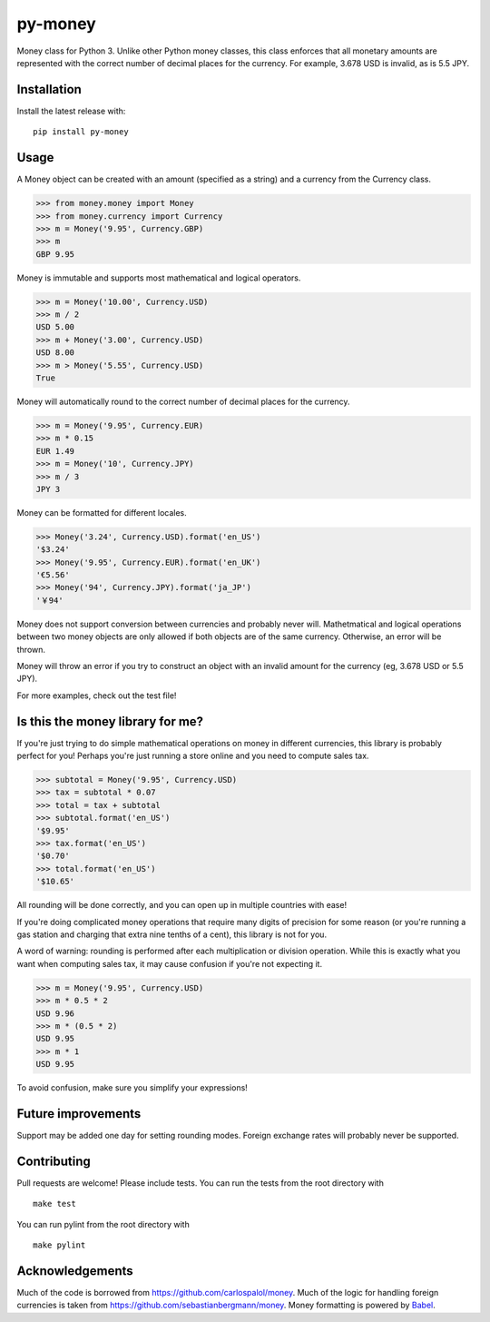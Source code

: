 ========
py-money
========

.. image:: https://badge.fury.io/py/py-money.svg
    :target: https://badge.fury.io/py/py-money
    :alt: Latest PyPI version

Money class for Python 3. Unlike other Python money classes, this class enforces that all monetary amounts are represented with the correct number of decimal places for the currency. For example, 3.678 USD is invalid, as is 5.5 JPY.

Installation
============

Install the latest release with:

::

    pip install py-money

Usage
=====

A Money object can be created with an amount (specified as a string) and a currency from the Currency class.

.. code:: python

    >>> from money.money import Money
    >>> from money.currency import Currency
    >>> m = Money('9.95', Currency.GBP)
    >>> m
    GBP 9.95

Money is immutable and supports most mathematical and logical operators.

.. code:: python

    >>> m = Money('10.00', Currency.USD)
    >>> m / 2
    USD 5.00
    >>> m + Money('3.00', Currency.USD)
    USD 8.00
    >>> m > Money('5.55', Currency.USD)
    True

Money will automatically round to the correct number of decimal places for the currency.

.. code:: python

    >>> m = Money('9.95', Currency.EUR)
    >>> m * 0.15
    EUR 1.49
    >>> m = Money('10', Currency.JPY)
    >>> m / 3
    JPY 3

Money can be formatted for different locales.

.. code:: python

    >>> Money('3.24', Currency.USD).format('en_US')
    '$3.24'
    >>> Money('9.95', Currency.EUR).format('en_UK')
    '€5.56'
    >>> Money('94', Currency.JPY).format('ja_JP')
    '￥94'

Money does not support conversion between currencies and probably never will. Mathetmatical and logical operations between two money objects are only allowed if both objects are of the same currency. Otherwise, an error will be thrown.

Money will throw an error if you try to construct an object with an invalid amount for the currency (eg, 3.678 USD or 5.5 JPY).

For more examples, check out the test file!

Is this the money library for me?
=================================

If you're just trying to do simple mathematical operations on money in different currencies, this library is probably perfect for you! Perhaps you're just running a store online and you need to compute sales tax.

.. code:: python

    >>> subtotal = Money('9.95', Currency.USD)
    >>> tax = subtotal * 0.07
    >>> total = tax + subtotal
    >>> subtotal.format('en_US')
    '$9.95'
    >>> tax.format('en_US')
    '$0.70'
    >>> total.format('en_US')
    '$10.65'

All rounding will be done correctly, and you can open up in multiple countries with ease!

If you're doing complicated money operations that require many digits of precision for some reason (or you're running a gas station and charging that extra nine tenths of a cent), this library is not for you.

A word of warning: rounding is performed after each multiplication or division operation. While this is exactly what you want when computing sales tax, it may cause confusion if you're not expecting it.

.. code:: python

    >>> m = Money('9.95', Currency.USD)
    >>> m * 0.5 * 2
    USD 9.96
    >>> m * (0.5 * 2)
    USD 9.95
    >>> m * 1
    USD 9.95

To avoid confusion, make sure you simplify your expressions!

Future improvements
===================
Support may be added one day for setting rounding modes. Foreign exchange rates will probably never be supported.

Contributing
============
Pull requests are welcome! Please include tests. You can run the tests from the root directory with

::

    make test

You can run pylint from the root directory with

::

    make pylint

Acknowledgements
================
Much of the code is borrowed from https://github.com/carlospalol/money. Much of the logic for handling foreign currencies is taken from https://github.com/sebastianbergmann/money. Money formatting is powered by `Babel <http://babel.pocoo.org/>`_.
